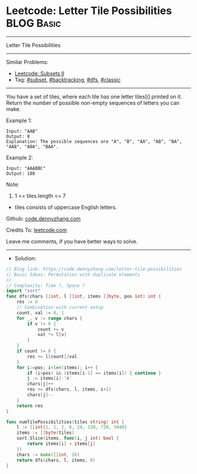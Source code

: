 * Leetcode: Letter Tile Possibilities                            :BLOG:Basic:
#+STARTUP: showeverything
#+OPTIONS: toc:nil \n:t ^:nil creator:nil d:nil
:PROPERTIES:
:type:     subset, backtracking, dfs, classic, combination
:END:
---------------------------------------------------------------------
Letter Tile Possibilities
---------------------------------------------------------------------
#+BEGIN_HTML
<a href="https://github.com/dennyzhang/code.dennyzhang.com/tree/master/problems/letter-tile-possibilities"><img align="right" width="200" height="183" src="https://www.dennyzhang.com/wp-content/uploads/denny/watermark/github.png" /></a>
#+END_HTML
Similar Problems:
- [[https://code.dennyzhang.com/subsets-ii][Leetcode: Subsets II]]
- Tag: [[https://code.dennyzhang.com/tag/subset][#subset]], [[https://code.dennyzhang.com/review-backtracking][#backtracking]], [[https://code.dennyzhang.com/review-dfs][#dfs]], [[https://code.dennyzhang.com/tag/classic][#classic]]
---------------------------------------------------------------------
You have a set of tiles, where each tile has one letter tiles[i] printed on it.  Return the number of possible non-empty sequences of letters you can make.

Example 1:
#+BEGIN_EXAMPLE
Input: "AAB"
Output: 8
Explanation: The possible sequences are "A", "B", "AA", "AB", "BA", "AAB", "ABA", "BAA".
#+END_EXAMPLE

Example 2:
#+BEGIN_EXAMPLE
Input: "AAABBC"
Output: 188
#+END_EXAMPLE
 
Note:

1. 1 <= tiles.length <= 7
- tiles consists of uppercase English letters.

Github: [[https://github.com/dennyzhang/code.dennyzhang.com/tree/master/problems/letter-tile-possibilities][code.dennyzhang.com]]

Credits To: [[https://leetcode.com/problems/letter-tile-possibilities/description/][leetcode.com]]

Leave me comments, if you have better ways to solve.
---------------------------------------------------------------------
- Solution:

#+BEGIN_SRC go
// Blog link: https://code.dennyzhang.com/letter-tile-possibilities
// Basic Ideas: Permutation with duplicate elements
//
// Complexity: Time ?, Space ?
import "sort"
func dfs(chars []int, l []int, items []byte, pos int) int {
    res := 0
    // Combination with current setup
    count, val := 0, 1
    for _, v := range chars {
        if v != 0 {
            count += v
            val *= l[v]
        }
    }
    if count != 0 {
        res += l[count]/val
    }
    for i:=pos; i<len(items); i++ {
        if (i>pos) && (items[i-1] == items[i]) { continue }
        j := items[i]-'A'
        chars[j]++
        res += dfs(chars, l, items, i+1)
        chars[j]--        
    }
    return res
}

func numTilePossibilities(tiles string) int {
    l := []int{1, 1, 2, 6, 24, 120, 720, 5040}
    items := []byte(tiles)
    sort.Slice(items, func(i, j int) bool {
        return items[i] < items[j]
    })
    chars := make([]int, 26)
    return dfs(chars, l, items, 0)
}
#+END_SRC

#+BEGIN_HTML
<div style="overflow: hidden;">
<div style="float: left; padding: 5px"> <a href="https://www.linkedin.com/in/dennyzhang001"><img src="https://www.dennyzhang.com/wp-content/uploads/sns/linkedin.png" alt="linkedin" /></a></div>
<div style="float: left; padding: 5px"><a href="https://github.com/dennyzhang"><img src="https://www.dennyzhang.com/wp-content/uploads/sns/github.png" alt="github" /></a></div>
<div style="float: left; padding: 5px"><a href="https://www.dennyzhang.com/slack" target="_blank" rel="nofollow"><img src="https://www.dennyzhang.com/wp-content/uploads/sns/slack.png" alt="slack"/></a></div>
</div>
#+END_HTML
